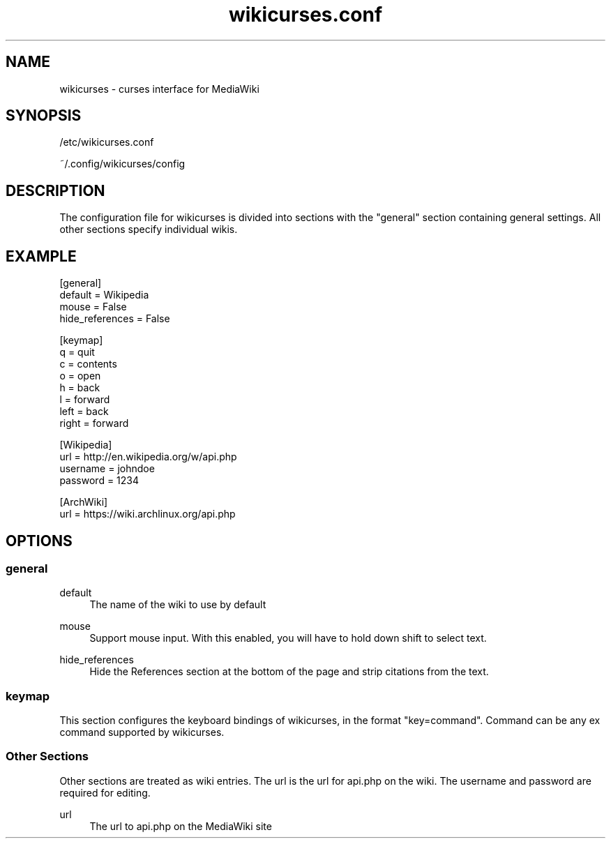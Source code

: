 .TH wikicurses.conf 5 2015-02-22
.SH NAME
wikicurses \- curses interface for MediaWiki
.SH SYNOPSIS
/etc/wikicurses.conf

~/.config/wikicurses/config
.SH DESCRIPTION
The configuration file for wikicurses is divided into sections with the "general" section containing general settings.  All other sections specify individual wikis.
.SH EXAMPLE
.nf
[general]
default = Wikipedia
mouse = False
hide_references = False

[keymap]
q = quit
c = contents
o = open
h = back
l = forward
left = back
right = forward

[Wikipedia]
url = http://en.wikipedia.org/w/api.php
username = johndoe
password = 1234

[ArchWiki]
url = https://wiki.archlinux.org/api.php
.SH OPTIONS
.SS general
.PP
default
.RS 4
The name of the wiki to use by default
.RE
.PP
mouse
.RS 4
Support mouse input. With this enabled, you will have to hold down shift to select text.
.RE
.PP
hide_references
.RS 4
Hide the References section at the bottom of the page and strip citations from the text.
.RE
.SS keymap
This section configures the keyboard bindings of wikicurses, in the format "key=command". Command can be any ex command supported by wikicurses.
.SS Other Sections
Other sections are treated as wiki entries. The url is the url for api.php on the wiki. The username and password are required for editing.
.PP
url
.RS 4
The url to api.php on the MediaWiki site
.RE
